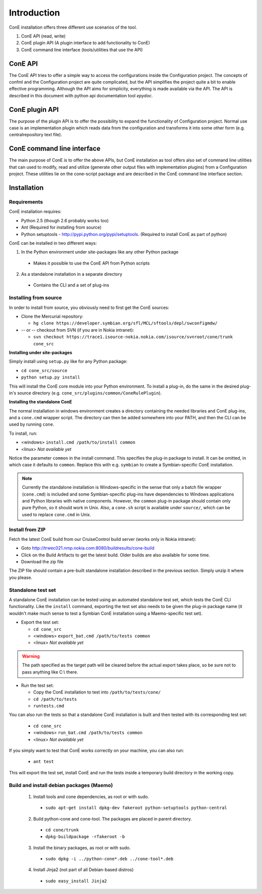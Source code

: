 Introduction
============

ConE installation offers three different use scenarios of the tool.

#. ConE API (read, write)
#. ConE plugin API (A plugin interface to add functionality to ConE)
#. ConE command line interface (tools/utilities that use the API)

ConE API
--------
The ConE API tries to offer a simple way to access the configurations inside the Configuration
project. The concepts of confml and the Configuration project are quite complicated, but the API
simplifies the project quite a bit to enable effective programming. Although the API aims for 
simplicity, everything is made available via the API.
The API is described in this document with python api documentation tool *epydoc*.  

ConE plugin API
---------------
The purpose of the plugin API is to offer the possibility to expand the functionality of Configuration project. Normal use case
is an implementation plugin which reads data from the configuration and transforms it into some other form 
(e.g. centralrepository text file).

ConE command line interface
---------------------------
The main purpose of ConE is to offer the above APIs, but ConE installation as tool
offers also set of command line utilities that can used to modify, read and utilize (generate other output files 
with implementation plugins) from a Configuration project. These utilities lie on the cone-script package and 
are described in the ConE command line interface section.

Installation
------------

Requirements
^^^^^^^^^^^^

ConE installation requires:
 
* Python 2.5 (though 2.6 probably works too)
* Ant (Required for installing from source)
* Python setuptools - http://pypi.python.org/pypi/setuptools. (Required to install ConE as part of python)

ConE can be installed in two different ways:

1. In the Python environment under site-packages like any other Python package

  - Makes it possible to use the ConE API from Python scripts

2. As a standalone installation in a separate directory

  - Contains the CLI and a set of plug-ins

Installing from source
^^^^^^^^^^^^^^^^^^^^^^

In order to install from source, you obviously need to first get the ConE sources:

* Clone the Mercurial repository:

  * ``hg clone https://developer.symbian.org/sfl/MCL/sftools/depl/swconfigmdw/``
  
* -- or -- checkout from SVN (if you are in Nokia intranet):

  * ``svn checkout https://trace1.isource-nokia.nokia.com/isource/svnroot/cone/trunk cone_src``

**Installing under site-packages**

Simply install using ``setup.py`` like for any Python package:
  
* ``cd cone_src/source``
* ``python setup.py install``

This will install the ConE core module into your Python environment. To install a plug-in,
do the same in the desired plug-in's source directory (e.g. ``cone_src/plugins/common/ConeRulePlugin``).

**Installing the standalone ConE**

The normal installation in windows environment creates a directory containing the needed
libraries and ConE plug-ins, and a ``cone.cmd`` wrapper script. The directory can then
be added somewhere into your PATH, and then the CLI can be used by running ``cone``.

To install, run:

* <windows> ``install.cmd /path/to/install common``
* <linux> *Not available yet*

Notice the parameter ``common`` in the install command. This specifies the plug-in package to install.
It can be omitted, in which case it defaults to ``common``. Replace this with e.g. ``symbian`` to create
a Symbian-specific ConE installation.

.. note::
    Currently the standalone installation is Windows-specific in the sense that only a batch file
    wrapper (``cone.cmd``) is included and some Symbian-specific plug-ins have dependencies to
    Windows applications and Python libraries with native components. However, the ``common``
    plug-in package should contain only pure Python, so it should work in Unix. Also, a ``cone.sh``
    script is available under ``source/``, which can be used to replace ``cone.cmd`` in Unix.

Install from ZIP
^^^^^^^^^^^^^^^^

Fetch the latest ConE build from our CruiseControl build server (works only in Nokia intranet):
  
* Goto http://trwec021.nmp.nokia.com:8080/buildresults/cone-build
* Click on the Build Artifacts to get the latest build. Older builds are also available for some time.
* Download the zip file

The ZIP file should contain a pre-built standalone installation described in the previous section.
Simply unzip it where you please.


.. _installation-export-tests:

Standalone test set
^^^^^^^^^^^^^^^^^^^

A standalone ConE installation can be tested using an automated standalone test set, which tests the
ConE CLI functionality. Like the ``install`` command, exporting the test set also needs to
be given the plug-in package name (it wouldn't make much sense to test a Symbian ConE
installation using a Maemo-specific test set).

* Export the test set:

  * ``cd cone_src``
  * <windows> ``export_bat.cmd /path/to/tests common``
  * <linux> *Not available yet*


.. warning::
    The path specified as the target path will be cleared before the actual
    export takes place, so be sure not to pass anything like C:\\ there.

* Run the test set:
  
  * Copy the ConE installation to test into ``/path/to/tests/cone/``
  * ``cd /path/to/tests``
  * ``runtests.cmd``

You can also run the tests so that a standalone ConE installation is built and then tested
with its corresponding test set:

  * ``cd cone_src``
  * <windows> ``run_bat.cmd /path/to/tests common``
  * <linux> *Not available yet*

If you simply want to test that ConE works correctly on your machine, you can
also run:

  * ``ant test``
  
This will export the test set, install ConE and run the tests inside a temporary
build directory in the working copy.
  
Build and install debian packages (Maemo)
^^^^^^^^^^^^^^^^^^^^^^^^^^^^^^^^^^^^^^^^^

  1. Install tools and cone dependencies, as root or with sudo.
  
    * ``sudo apt-get install dpkg-dev fakeroot python-setuptools python-central``
    
  2. Build python-cone and cone-tool. The packages are placed in parent directory.
   
    * ``cd cone/trunk``
    * ``dpkg-buildpackage -rfakeroot -b``
    
  3. Install the binary packages, as root or with sudo.
   
    * ``sudo dpkg -i ../python-cone*.deb ../cone-tool*.deb``

  4. Install Jinja2 (not part of all Debian-based distros)

    * ``sudo easy_install Jinja2``

    
